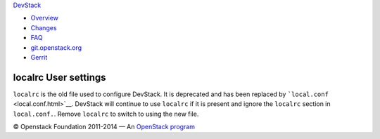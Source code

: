 `DevStack </>`__

-  `Overview <overview.html>`__
-  `Changes <changes.html>`__
-  `FAQ <faq.html>`__
-  `git.openstack.org <https://git.openstack.org/cgit/openstack-dev/devstack>`__
-  `Gerrit <https://review.openstack.org/#/q/status:open+project:openstack-dev/devstack,n,z>`__

localrc User settings
---------------------

``localrc`` is the old file used to configure DevStack. It is deprecated
and has been replaced by ```local.conf`` <local.conf.html>`__. DevStack
will continue to use ``localrc`` if it is present and ignore the
``localrc`` section in ``local.conf.``. Remove ``localrc`` to switch to
using the new file.

© Openstack Foundation 2011-2014 — An
`OpenStack <https://www.openstack.org/>`__
`program <https://wiki.openstack.org/wiki/Programs>`__
